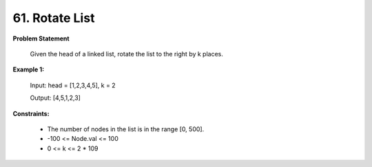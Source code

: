 =============================
61. Rotate List
=============================

**Problem Statement**

    Given the head of a linked list, rotate the list to the right by k places.


**Example 1:**

    Input: head = [1,2,3,4,5], k = 2

    Output: [4,5,1,2,3]

**Constraints:**

    * The number of nodes in the list is in the range [0, 500].
    * -100 <= Node.val <= 100
    * 0 <= k <= 2 * 109
